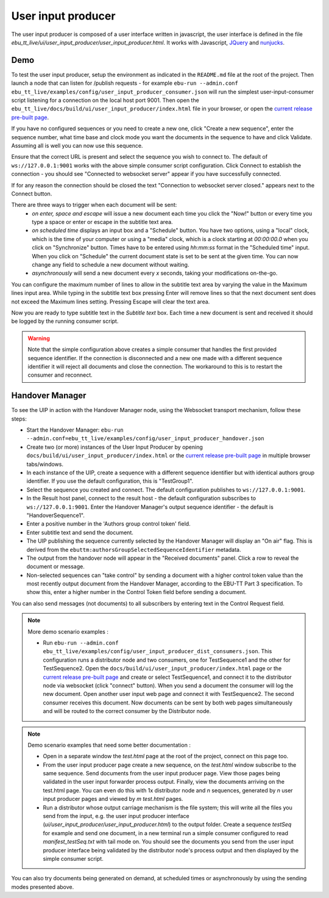 User input producer
===================

The user input producer is composed of a user interface written in javascript,
the user interface is defined in the file
`ebu_tt_live/ui/user_input_producer/user_input_producer.html`. It works with
Javascript, JQuery_ and nunjucks_.

Demo
----

To test the user input producer, setup the environment as indicated in the
``README.md`` file at the root of the project. Then launch a node that can
listen for /publish requests - for example ``ebu-run --admin.conf
ebu_tt_live/examples/config/user_input_producer_consumer.json`` will run the
simplest user-input-consumer script listening for a connection on the local host
port 9001. Then open the
``ebu_tt_live/docs/build/ui/user_input_producer/index.html`` file in your
browser, or open the `current release pre-built page <http://ebu.github.io/ebu-tt-live-toolkit/ui/user_input_producer/>`_.

If you have no configured sequences or you need to create a new one, click
"Create a new sequence", enter the sequence number, what time base and clock
mode you want the documents in the sequence to have and click Validate. Assuming
all is well you can now use this sequence.

Ensure that the correct URL is present and select the sequence you wish to
connect to. The default of ``ws://127.0.0.1:9001`` works with the above simple
consumer script configuration. Click Connect to establish the connection - you
should see "Connected to websocket server" appear if you have successfully
connected.

If for any reason the connection should be closed the text "Connection to
websocket server closed." appears next to the Connect button.

There are three ways to trigger when each document will be sent:
    * `on enter, space and escape` will issue a new document each time you click the "Now!" button or every time you type a space or enter or escape in the subtitle text area.
    * `on scheduled time` displays an input box and a "Schedule" button. You have two options, using a "local" clock, which is the time of your computer or using a "media" clock, which is a clock starting at `00:00:00.0` when you click on "Synchronize" button. Times have to be entered using `hh:mm:ss` format in the "Scheduled time" input. When you click on "Schedule" the current document state is set to be sent at the given time. You can now change any field to schedule a new document without waiting.
    * `asynchronously` will send a new document every `x` seconds, taking your modifications on-the-go.

You can configure the maximum number of lines to allow in the subtitle text area
by varying the value in the Maximum lines input area. While typing in the
subtitle text box pressing Enter will remove lines so that the next document
sent does not exceed the Maximum lines setting. Pressing Escape will clear the
text area.

Now you are ready to type subtitle text in the `Subtitle text` box. Each time a
new document is sent and received it should be logged by the running consumer
script.

.. warning:: Note that the simple configuration above creates a simple consumer
 that handles the first provided sequence identifier. If the connection is
 disconnected and a new one made with a different sequence identifier it will
 reject all documents and close the connection. The workaround to this is to
 restart the consumer and reconnect.

Handover Manager
----------------

To see the UIP in action with the Handover Manager node, using the Websocket
transport mechanism, follow these steps:

* Start the Handover Manager: ``ebu-run --admin.conf=ebu_tt_live/examples/config/user_input_producer_handover.json``

* Create two (or more) instances of the User Input Producer by opening ``docs/build/ui/user_input_producer/index.html`` or the `current release pre-built page <http://ebu.github.io/ebu-tt-live-toolkit/ui/user_input_producer/>`_ in multiple browser tabs/windows.

* In each instance of the UIP, create a sequence with a different sequence identifier but with identical authors group identifier. If you use the default configuration, this is "TestGroup1".

* Select the sequence you created and connect. The default configuration publishes to ``ws://127.0.0.1:9001``.

* In the Result host panel, connect to the result host - the default configuration subscribes to ``ws://127.0.0.1:9001``. Enter the Handover Manager's output sequence identifier - the default is "HandoverSequence1".

* Enter a positive number in the 'Authors group control token' field.

* Enter subtitle text and send the document.

* The UIP publishing the sequence currently selected by the Handover Manager will display an "On air" flag. This is derived from the ``ebuttm:authorsGroupSelectedSequenceIdentifier`` metadata.

* The output from the handover node will appear in the "Received documents" panel. Click a row to reveal the document or message.

* Non-selected sequences can "take control" by sending a document with a higher control token value than the most recently output document from the Handover Manager, according to the EBU-TT Part 3 specification. To show this, enter a higher number in the Control Token field before sending a document.

You can also send messages (not documents) to all subscribers by entering text
in the Control Request field.

.. note:: More demo scenario examples :

    * Run ``ebu-run --admin.conf ebu_tt_live/examples/config/user_input_producer_dist_consumers.json``. This configuration runs a distributor node and two consumers, one for TestSequence1 and the other for TestSequence2. Open the ``docs/build/ui/user_input_producer/index.html`` page or the `current release pre-built page <http://ebu.github.io/ebu-tt-live-toolkit/ui/user_input_producer/>`_ and create or select TestSequence1, and connect it to the distributor node via websocket (click "connect" button). When you send a document the consumer will log the new document. Open another user input web page and connect it with TestSequence2. The second consumer receives this document. Now documents can be sent by both web pages simultaneously and will be routed to the correct consumer by the Distributor node.

.. note:: Demo scenario examples that need some better documentation :

    * Open in a separate window the `test.html` page at the root of the project, connect on this page too.

    * From the user input producer page create a new sequence, on the `test.html` window subscribe to the same sequence. Send documents from the user input producer page. View those pages being validated in the user input forwarder process output. Finally, view the documents arriving on the test.html page. You can even do this with 1x distributor node and `n` sequences, generated by `n` user input producer pages and viewed by `m` `test.html` pages.

    * Run a distributor whose output carriage mechanism is the file system; this will write all the files you send from the input, e.g. the user input producer interface (`ui/user_input_producer/user_input_producer.html`) to the output folder. Create a sequence `testSeq` for example and send one document, in a new terminal run a simple consumer configured to read `manifest_testSeq.txt` with tail mode on. You should see the documents you send from the user input producer interface being validated by the distributor node's process output and then displayed by the simple consumer script.

You can also try documents being generated on demand, at scheduled times or asynchronously by using the sending modes presented above.

.. _JQuery: https://jquery.com/
.. _nunjucks: https://mozilla.github.io/nunjucks/
